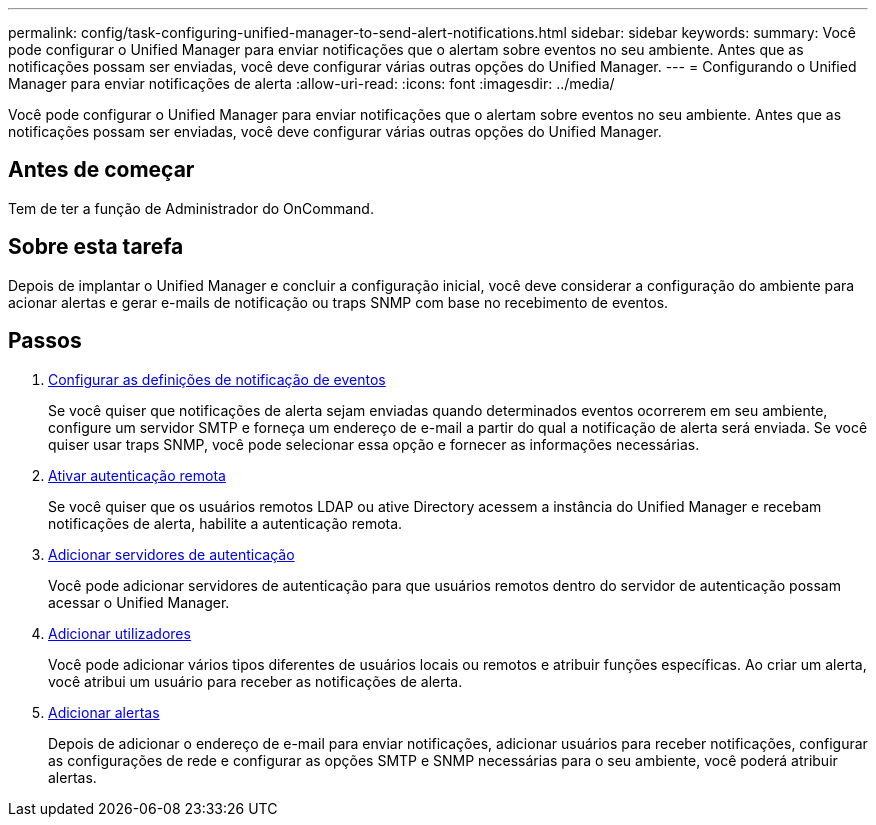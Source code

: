 ---
permalink: config/task-configuring-unified-manager-to-send-alert-notifications.html 
sidebar: sidebar 
keywords:  
summary: Você pode configurar o Unified Manager para enviar notificações que o alertam sobre eventos no seu ambiente. Antes que as notificações possam ser enviadas, você deve configurar várias outras opções do Unified Manager. 
---
= Configurando o Unified Manager para enviar notificações de alerta
:allow-uri-read: 
:icons: font
:imagesdir: ../media/


[role="lead"]
Você pode configurar o Unified Manager para enviar notificações que o alertam sobre eventos no seu ambiente. Antes que as notificações possam ser enviadas, você deve configurar várias outras opções do Unified Manager.



== Antes de começar

Tem de ter a função de Administrador do OnCommand.



== Sobre esta tarefa

Depois de implantar o Unified Manager e concluir a configuração inicial, você deve considerar a configuração do ambiente para acionar alertas e gerar e-mails de notificação ou traps SNMP com base no recebimento de eventos.



== Passos

. xref:task-configuring-event-notification-settings.adoc[Configurar as definições de notificação de eventos]
+
Se você quiser que notificações de alerta sejam enviadas quando determinados eventos ocorrerem em seu ambiente, configure um servidor SMTP e forneça um endereço de e-mail a partir do qual a notificação de alerta será enviada. Se você quiser usar traps SNMP, você pode selecionar essa opção e fornecer as informações necessárias.

. xref:task-enabling-remote-authentication.adoc[Ativar autenticação remota]
+
Se você quiser que os usuários remotos LDAP ou ative Directory acessem a instância do Unified Manager e recebam notificações de alerta, habilite a autenticação remota.

. xref:task-adding-authentication-servers.adoc[Adicionar servidores de autenticação]
+
Você pode adicionar servidores de autenticação para que usuários remotos dentro do servidor de autenticação possam acessar o Unified Manager.

. xref:task-adding-users.adoc[Adicionar utilizadores]
+
Você pode adicionar vários tipos diferentes de usuários locais ou remotos e atribuir funções específicas. Ao criar um alerta, você atribui um usuário para receber as notificações de alerta.

. xref:task-adding-alerts.adoc[Adicionar alertas]
+
Depois de adicionar o endereço de e-mail para enviar notificações, adicionar usuários para receber notificações, configurar as configurações de rede e configurar as opções SMTP e SNMP necessárias para o seu ambiente, você poderá atribuir alertas.


